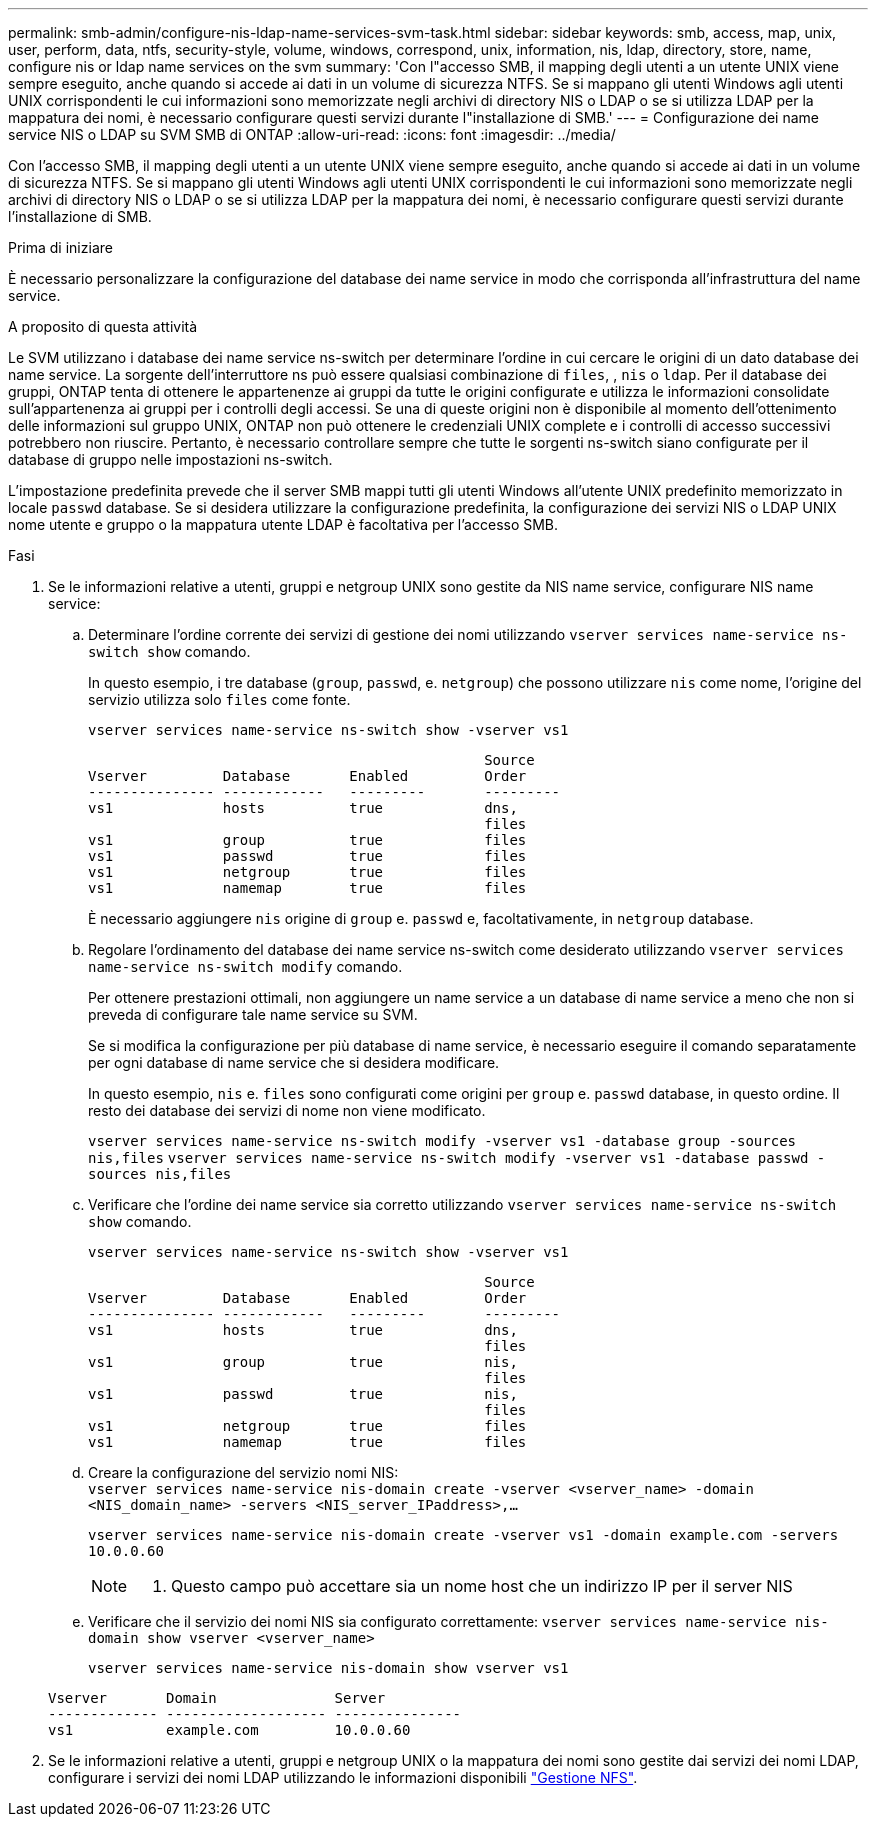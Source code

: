 ---
permalink: smb-admin/configure-nis-ldap-name-services-svm-task.html 
sidebar: sidebar 
keywords: smb, access, map, unix, user, perform, data, ntfs, security-style, volume, windows, correspond, unix, information, nis, ldap, directory, store, name, configure nis or ldap name services on the svm 
summary: 'Con l"accesso SMB, il mapping degli utenti a un utente UNIX viene sempre eseguito, anche quando si accede ai dati in un volume di sicurezza NTFS. Se si mappano gli utenti Windows agli utenti UNIX corrispondenti le cui informazioni sono memorizzate negli archivi di directory NIS o LDAP o se si utilizza LDAP per la mappatura dei nomi, è necessario configurare questi servizi durante l"installazione di SMB.' 
---
= Configurazione dei name service NIS o LDAP su SVM SMB di ONTAP
:allow-uri-read: 
:icons: font
:imagesdir: ../media/


[role="lead"]
Con l'accesso SMB, il mapping degli utenti a un utente UNIX viene sempre eseguito, anche quando si accede ai dati in un volume di sicurezza NTFS. Se si mappano gli utenti Windows agli utenti UNIX corrispondenti le cui informazioni sono memorizzate negli archivi di directory NIS o LDAP o se si utilizza LDAP per la mappatura dei nomi, è necessario configurare questi servizi durante l'installazione di SMB.

.Prima di iniziare
È necessario personalizzare la configurazione del database dei name service in modo che corrisponda all'infrastruttura del name service.

.A proposito di questa attività
Le SVM utilizzano i database dei name service ns-switch per determinare l'ordine in cui cercare le origini di un dato database dei name service. La sorgente dell'interruttore ns può essere qualsiasi combinazione di `files`, , `nis` o `ldap`. Per il database dei gruppi, ONTAP tenta di ottenere le appartenenze ai gruppi da tutte le origini configurate e utilizza le informazioni consolidate sull'appartenenza ai gruppi per i controlli degli accessi. Se una di queste origini non è disponibile al momento dell'ottenimento delle informazioni sul gruppo UNIX, ONTAP non può ottenere le credenziali UNIX complete e i controlli di accesso successivi potrebbero non riuscire. Pertanto, è necessario controllare sempre che tutte le sorgenti ns-switch siano configurate per il database di gruppo nelle impostazioni ns-switch.

L'impostazione predefinita prevede che il server SMB mappi tutti gli utenti Windows all'utente UNIX predefinito memorizzato in locale `passwd` database. Se si desidera utilizzare la configurazione predefinita, la configurazione dei servizi NIS o LDAP UNIX nome utente e gruppo o la mappatura utente LDAP è facoltativa per l'accesso SMB.

.Fasi
. Se le informazioni relative a utenti, gruppi e netgroup UNIX sono gestite da NIS name service, configurare NIS name service:
+
.. Determinare l'ordine corrente dei servizi di gestione dei nomi utilizzando `vserver services name-service ns-switch show` comando.
+
In questo esempio, i tre database (`group`, `passwd`, e. `netgroup`) che possono utilizzare `nis` come nome, l'origine del servizio utilizza solo `files` come fonte.

+
`vserver services name-service ns-switch show -vserver vs1`

+
[listing]
----

                                               Source
Vserver         Database       Enabled         Order
--------------- ------------   ---------       ---------
vs1             hosts          true            dns,
                                               files
vs1             group          true            files
vs1             passwd         true            files
vs1             netgroup       true            files
vs1             namemap        true            files
----
+
È necessario aggiungere `nis` origine di `group` e. `passwd` e, facoltativamente, in `netgroup` database.

.. Regolare l'ordinamento del database dei name service ns-switch come desiderato utilizzando `vserver services name-service ns-switch modify` comando.
+
Per ottenere prestazioni ottimali, non aggiungere un name service a un database di name service a meno che non si preveda di configurare tale name service su SVM.

+
Se si modifica la configurazione per più database di name service, è necessario eseguire il comando separatamente per ogni database di name service che si desidera modificare.

+
In questo esempio, `nis` e. `files` sono configurati come origini per `group` e. `passwd` database, in questo ordine. Il resto dei database dei servizi di nome non viene modificato.

+
`vserver services name-service ns-switch modify -vserver vs1 -database group -sources nis,files` `vserver services name-service ns-switch modify -vserver vs1 -database passwd -sources nis,files`

.. Verificare che l'ordine dei name service sia corretto utilizzando `vserver services name-service ns-switch show` comando.
+
`vserver services name-service ns-switch show -vserver vs1`

+
[listing]
----

                                               Source
Vserver         Database       Enabled         Order
--------------- ------------   ---------       ---------
vs1             hosts          true            dns,
                                               files
vs1             group          true            nis,
                                               files
vs1             passwd         true            nis,
                                               files
vs1             netgroup       true            files
vs1             namemap        true            files
----
.. Creare la configurazione del servizio nomi NIS: +
`vserver services name-service nis-domain create -vserver <vserver_name> -domain <NIS_domain_name> -servers <NIS_server_IPaddress>,...`
+
`vserver services name-service nis-domain create -vserver vs1 -domain example.com -servers 10.0.0.60`

+
[NOTE]
====
. Questo campo può accettare sia un nome host che un indirizzo IP per il server NIS

====
.. Verificare che il servizio dei nomi NIS sia configurato correttamente: `vserver services name-service nis-domain show vserver <vserver_name>`
+
`vserver services name-service nis-domain show vserver vs1`

+
[listing]
----

Vserver       Domain              Server
------------- ------------------- ---------------
vs1           example.com         10.0.0.60
----


. Se le informazioni relative a utenti, gruppi e netgroup UNIX o la mappatura dei nomi sono gestite dai servizi dei nomi LDAP, configurare i servizi dei nomi LDAP utilizzando le informazioni disponibili link:../nfs-admin/index.html["Gestione NFS"].

